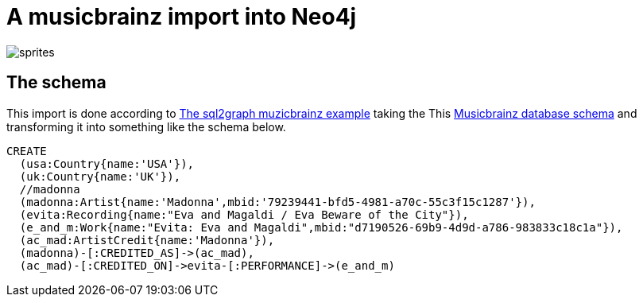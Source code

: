 = A musicbrainz import into Neo4j

image::http://musicbrainz.org/static/images/layout/sprites.png[]

== The schema

This import is done according to https://github.com/redapple/sql2graph/tree/master/examples/musicbrainz[The sql2graph muzicbrainz example] taking the This http://wiki.musicbrainz.org/-/images/thumb/5/52/ngs.png/700px-ngs.png[Musicbrainz database schema] and transforming it into something like the schema below.

[source,cypher]
----
CREATE
  (usa:Country{name:'USA'}),
  (uk:Country{name:'UK'}),
  //madonna
  (madonna:Artist{name:'Madonna',mbid:'79239441-bfd5-4981-a70c-55c3f15c1287'}),
  (evita:Recording{name:"Eva and Magaldi / Eva Beware of the City"}),
  (e_and_m:Work{name:"Evita: Eva and Magaldi",mbid:"d7190526-69b9-4d9d-a786-983833c18c1a"}),
  (ac_mad:ArtistCredit{name:'Madonna'}),
  (madonna)-[:CREDITED_AS]->(ac_mad),
  (ac_mad)-[:CREDITED_ON]->evita-[:PERFORMANCE]->(e_and_m)
  
----

//graph

//console

